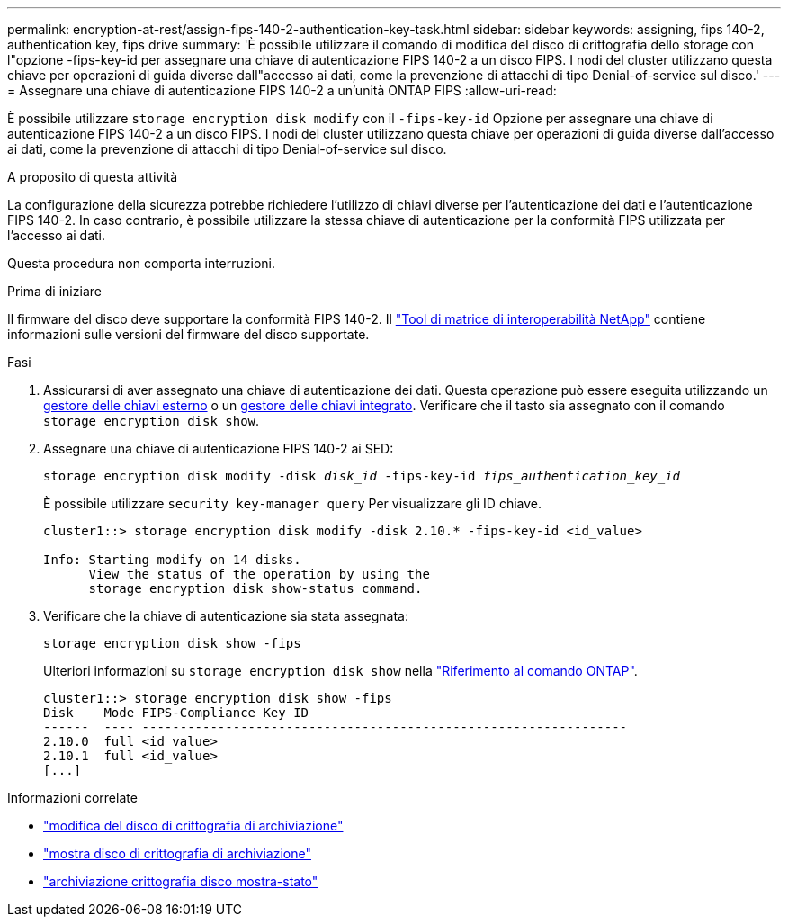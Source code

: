 ---
permalink: encryption-at-rest/assign-fips-140-2-authentication-key-task.html 
sidebar: sidebar 
keywords: assigning, fips 140-2, authentication key, fips drive 
summary: 'È possibile utilizzare il comando di modifica del disco di crittografia dello storage con l"opzione -fips-key-id per assegnare una chiave di autenticazione FIPS 140-2 a un disco FIPS. I nodi del cluster utilizzano questa chiave per operazioni di guida diverse dall"accesso ai dati, come la prevenzione di attacchi di tipo Denial-of-service sul disco.' 
---
= Assegnare una chiave di autenticazione FIPS 140-2 a un'unità ONTAP FIPS
:allow-uri-read: 


[role="lead"]
È possibile utilizzare `storage encryption disk modify` con il `-fips-key-id` Opzione per assegnare una chiave di autenticazione FIPS 140-2 a un disco FIPS. I nodi del cluster utilizzano questa chiave per operazioni di guida diverse dall'accesso ai dati, come la prevenzione di attacchi di tipo Denial-of-service sul disco.

.A proposito di questa attività
La configurazione della sicurezza potrebbe richiedere l'utilizzo di chiavi diverse per l'autenticazione dei dati e l'autenticazione FIPS 140-2. In caso contrario, è possibile utilizzare la stessa chiave di autenticazione per la conformità FIPS utilizzata per l'accesso ai dati.

Questa procedura non comporta interruzioni.

.Prima di iniziare
Il firmware del disco deve supportare la conformità FIPS 140-2. Il link:https://mysupport.netapp.com/matrix["Tool di matrice di interoperabilità NetApp"^] contiene informazioni sulle versioni del firmware del disco supportate.

.Fasi
. Assicurarsi di aver assegnato una chiave di autenticazione dei dati. Questa operazione può essere eseguita utilizzando un xref:assign-authentication-keys-seds-external-task.html[gestore delle chiavi esterno] o un xref:assign-authentication-keys-seds-onboard-task.html[gestore delle chiavi integrato]. Verificare che il tasto sia assegnato con il comando `storage encryption disk show`.
. Assegnare una chiave di autenticazione FIPS 140-2 ai SED:
+
`storage encryption disk modify -disk _disk_id_ -fips-key-id _fips_authentication_key_id_`

+
È possibile utilizzare `security key-manager query` Per visualizzare gli ID chiave.

+
[source]
----
cluster1::> storage encryption disk modify -disk 2.10.* -fips-key-id <id_value>

Info: Starting modify on 14 disks.
      View the status of the operation by using the
      storage encryption disk show-status command.
----
. Verificare che la chiave di autenticazione sia stata assegnata:
+
`storage encryption disk show -fips`

+
Ulteriori informazioni su `storage encryption disk show` nella link:https://docs.netapp.com/us-en/ontap-cli/storage-encryption-disk-show.html["Riferimento al comando ONTAP"^].

+
[listing]
----
cluster1::> storage encryption disk show -fips
Disk    Mode FIPS-Compliance Key ID
------  ---- ----------------------------------------------------------------
2.10.0  full <id_value>
2.10.1  full <id_value>
[...]
----


.Informazioni correlate
* link:https://docs.netapp.com/us-en/ontap-cli/storage-encryption-disk-modify.html["modifica del disco di crittografia di archiviazione"^]
* link:https://docs.netapp.com/us-en/ontap-cli/storage-encryption-disk-show.html["mostra disco di crittografia di archiviazione"^]
* link:https://docs.netapp.com/us-en/ontap-cli/storage-encryption-disk-show-status.html["archiviazione crittografia disco mostra-stato"^]

